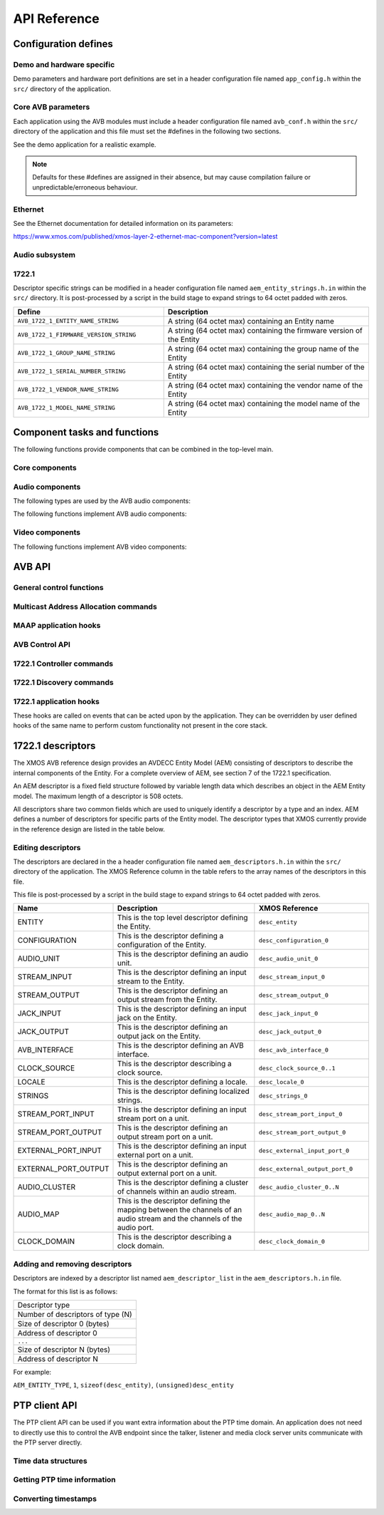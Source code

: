API Reference
=============

.. _sec_defines_api:

Configuration defines
---------------------

Demo and hardware specific
~~~~~~~~~~~~~~~~~~~~~~~~~~

Demo parameters and hardware port definitions are set in a header configuration file named ``app_config.h`` within the ``src/`` directory
of the application.

.. doxygendefine:: AVB_DEMO_ENABLE_TALKER
.. doxygendefine:: AVB_DEMO_ENABLE_LISTENER
.. doxygendefine:: AVB_DEMO_NUM_CHANNELS

Core AVB parameters
~~~~~~~~~~~~~~~~~~~
  
Each application using the AVB modules must include a header configuration file named
``avb_conf.h`` within the ``src/`` directory of the application and this file must set the #defines in the following two sections.

See the demo application for a realistic example.

.. note:: 

  Defaults for these #defines are assigned in their absence, but may cause compilation failure or unpredictable/erroneous behaviour.

Ethernet
~~~~~~~~
See the Ethernet documentation for detailed information on its parameters:

https://www.xmos.com/published/xmos-layer-2-ethernet-mac-component?version=latest

Audio subsystem
~~~~~~~~~~~~~~~

.. doxygendefine:: AVB_MAX_AUDIO_SAMPLE_RATE

.. doxygendefine:: AVB_NUM_SOURCES
.. doxygendefine:: AVB_NUM_TALKER_UNITS
.. doxygendefine:: AVB_MAX_CHANNELS_PER_TALKER_STREAM
.. doxygendefine:: AVB_NUM_MEDIA_INPUTS

.. doxygendefine:: AVB_NUM_SINKS
.. doxygendefine:: AVB_NUM_LISTENER_UNITS
.. doxygendefine:: AVB_MAX_CHANNELS_PER_LISTENER_STREAM
.. doxygendefine:: AVB_NUM_MEDIA_OUTPUTS

.. doxygendefine:: AVB_NUM_MEDIA_UNITS
.. doxygendefine:: AVB_NUM_MEDIA_CLOCKS

1722.1
~~~~~~

.. doxygendefine:: AVB_ENABLE_1722_1
.. doxygendefine:: AVB_1722_1_TALKER_ENABLED
.. doxygendefine:: AVB_1722_1_LISTENER_ENABLED
.. doxygendefine:: AVB_1722_1_CONTROLLER_ENABLED

Descriptor specific strings can be modified in a header configuration file named
``aem_entity_strings.h.in`` within the ``src/`` directory. It is post-processed by a script
in the build stage to expand strings to 64 octet padded with zeros.

.. list-table::
 :header-rows: 1
 :widths: 11 15

 * - Define
   - Description
 * - ``AVB_1722_1_ENTITY_NAME_STRING``
   - A string (64 octet max) containing an Entity name
 * - ``AVB_1722_1_FIRMWARE_VERSION_STRING``
   - A string (64 octet max) containing the firmware version of the Entity
 * - ``AVB_1722_1_GROUP_NAME_STRING``
   - A string (64 octet max) containing the group name of the Entity
 * - ``AVB_1722_1_SERIAL_NUMBER_STRING``
   - A string (64 octet max) containing the serial number of the Entity
 * - ``AVB_1722_1_VENDOR_NAME_STRING``
   - A string (64 octet max) containing the vendor name of the Entity 
 * - ``AVB_1722_1_MODEL_NAME_STRING``
   - A string (64 octet max) containing the model name of the Entity
.. _sec_component_api:

Component tasks and functions
-----------------------------

The following functions provide components that can be combined in the
top-level main.

Core components
~~~~~~~~~~~~~~~

.. doxygenfunction:: avb_manager

.. doxygenstruct:: avb_srp_info_t

.. doxygeninterface:: srp_interface

.. doxygenfunction:: avb_srp_task

.. doxygenenum:: avb_1722_1_aecp_aem_status_code

.. doxygeninterface:: avb_1722_1_control_callbacks

.. doxygenfunction:: avb_1722_1_maap_task

.. doxygenstruct:: fl_spi_ports

.. doxygeninterface:: spi_interface

.. doxygenfunction:: spi_task

.. doxygenfunction:: ptp_server

.. doxygenfunction:: media_clock_server

.. doxygenfunction:: avb_1722_listener

.. doxygenfunction:: avb_1722_talker

Audio components
~~~~~~~~~~~~~~~~

The following types are used by the AVB audio components:

.. doxygentypedef:: media_output_fifo_t

.. doxygentypedef:: media_output_fifo_data_t

.. doxygentypedef:: media_input_fifo_t

.. doxygentypedef:: media_input_fifo_data_t

The following functions implement AVB audio components:

.. doxygenfunction:: init_media_input_fifos

.. doxygenfunction:: init_media_output_fifos

.. doxygenfunction:: i2s_master

.. doxygenfunction:: media_output_fifo_to_xc_channel

.. doxygenfunction:: media_output_fifo_to_xc_channel_split_lr

Video components
~~~~~~~~~~~~~~~~

The following functions implement AVB video components:

.. doxygenfunction:: tsi_output

.. doxygenfunction:: tsi_input

.. _sec_avb_api:

AVB API
-------
   
General control functions
~~~~~~~~~~~~~~~~~~~~~~~~~

.. doxygenfunction:: avb_get_control_packet

.. doxygenfunction:: avb_process_srp_control_packet

.. doxygenfunction:: avb_process_1722_control_packet


Multicast Address Allocation commands
~~~~~~~~~~~~~~~~~~~~~~~~~~~~~~~~~~~~~

.. doxygenfunction:: avb_1722_maap_request_addresses

.. doxygenfunction:: avb_1722_maap_rerequest_addresses

.. doxygenfunction:: avb_1722_maap_relinquish_addresses

MAAP application hooks
~~~~~~~~~~~~~~~~~~~~~~

.. doxygenfunction:: avb_talker_on_source_address_reserved

AVB Control API
~~~~~~~~~~~~~~~

.. doxygenenum:: device_media_clock_type_t
.. doxygenenum:: device_media_clock_state_t

.. doxygeninterface:: avb_interface

1722.1 Controller commands
~~~~~~~~~~~~~~~~~~~~~~~~~~

.. doxygenfunction:: avb_1722_1_controller_connect
.. doxygenfunction:: avb_1722_1_controller_disconnect
.. doxygenfunction:: avb_1722_1_controller_disconnect_all_listeners
.. doxygenfunction:: avb_1722_1_controller_disconnect_talker

1722.1 Discovery commands
~~~~~~~~~~~~~~~~~~~~~~~~~

.. doxygenfunction:: avb_1722_1_adp_announce
.. doxygenfunction:: avb_1722_1_adp_depart
.. doxygenfunction:: avb_1722_1_adp_discover
.. doxygenfunction:: avb_1722_1_adp_discover_all
.. doxygenfunction:: avb_1722_1_entity_database_flush

1722.1 application hooks
~~~~~~~~~~~~~~~~~~~~~~~~

These hooks are called on events that can be acted upon by the application. They can be overridden by
user defined hooks of the same name to perform custom functionality not present in the core stack.

.. doxygenstruct:: avb_1722_1_entity_record

.. doxygenfunction:: avb_entity_on_new_entity_available
.. doxygenfunction:: avb_talker_on_listener_connect
.. doxygenfunction:: avb_talker_on_listener_disconnect
.. doxygenfunction:: avb_listener_on_talker_connect
.. doxygenfunction:: avb_listener_on_talker_disconnect


.. _sec_1722_1_aem:

1722.1 descriptors
------------------

The XMOS AVB reference design provides an AVDECC Entity Model (AEM) consisting of descriptors to describe the internal components 
of the Entity. For a complete overview of AEM, see section 7 of the 1722.1 specification.

An AEM descriptor is a fixed field structure followed by variable length data which describes an object in the AEM
Entity model. The maximum length of a descriptor is 508 octets.

All descriptors share two common fields which are used to uniquely identify a descriptor by a type and an index.
AEM defines a number of descriptors for specific parts of the Entity model. The descriptor types that XMOS currently provide in the 
reference design are listed in the table below. 

Editing descriptors
~~~~~~~~~~~~~~~~~~~

The descriptors are declared in the a header configuration file named
``aem_descriptors.h.in`` within the ``src/`` directory of the application.
The XMOS Reference column in the table refers to the array names of the descriptors in this file. 

This file is post-processed by a script in the build stage to expand strings to 64 octet padded with zeros.

.. list-table::
 :header-rows: 1
 :widths: 11 20 15

 * - Name
   - Description
   - XMOS Reference
 * - ENTITY
   - This is the top level descriptor defining the Entity.
   - ``desc_entity``
 * - CONFIGURATION
   - This is the descriptor defining a configuration of the Entity.
   - ``desc_configuration_0``
 * - AUDIO_UNIT
   - This is the descriptor defining an audio unit.
   - ``desc_audio_unit_0``
 * - STREAM_INPUT
   - This is the descriptor defining an input stream to the Entity.
   - ``desc_stream_input_0``
 * - STREAM_OUTPUT
   - This is the descriptor defining an output stream from the Entity.
   - ``desc_stream_output_0``
 * - JACK_INPUT
   - This is the descriptor defining an input jack on the Entity.
   - ``desc_jack_input_0``
 * - JACK_OUTPUT
   - This is the descriptor defining an output jack on the Entity.
   - ``desc_jack_output_0``
 * - AVB_INTERFACE
   - This is the descriptor defining an AVB interface.
   - ``desc_avb_interface_0``
 * - CLOCK_SOURCE
   - This is the descriptor describing a clock source.
   - ``desc_clock_source_0..1``
 * - LOCALE
   - This is the descriptor defining a locale.
   - ``desc_locale_0``
 * - STRINGS
   - This is the descriptor defining localized strings.
   - ``desc_strings_0``
 * - STREAM_PORT_INPUT
   - This is the descriptor defining an input stream port on a unit.
   - ``desc_stream_port_input_0``
 * - STREAM_PORT_OUTPUT
   - This is the descriptor defining an output stream port on a unit.
   - ``desc_stream_port_output_0``
 * - EXTERNAL_PORT_INPUT
   - This is the descriptor defining an input external port on a unit.
   - ``desc_external_input_port_0``
 * - EXTERNAL_PORT_OUTPUT
   - This is the descriptor defining an output external port on a unit.
   - ``desc_external_output_port_0``
 * - AUDIO_CLUSTER
   - This is the descriptor defining a cluster of channels within an audio stream.
   - ``desc_audio_cluster_0..N``
 * - AUDIO_MAP
   - This is the descriptor defining the mapping between the channels of an audio stream and the channels of the audio port.
   - ``desc_audio_map_0..N``
 * - CLOCK_DOMAIN
   - This is the descriptor describing a clock domain.
   - ``desc_clock_domain_0``


Adding and removing descriptors
~~~~~~~~~~~~~~~~~~~~~~~~~~~~~~~

Descriptors are indexed by a descriptor list named ``aem_descriptor_list`` in the ``aem_descriptors.h.in`` file. 

The format for this list is as follows:

+---------------------------------+
| Descriptor type                 |
+---------------------------------+
|Number of descriptors of type (N)|
+---------------------------------+
| Size of descriptor 0 (bytes)    |
+---------------------------------+
| Address of descriptor 0         |
+---------------------------------+
|``...``                          |
+---------------------------------+
| Size of descriptor N (bytes)    |
+---------------------------------+
| Address of descriptor N         |
+---------------------------------+

For example:

``AEM_ENTITY_TYPE``, ``1``, ``sizeof(desc_entity)``, ``(unsigned)desc_entity``

.. _sec_ptp_api:

PTP client API
--------------

The PTP client API can be used if you want extra information about the PTP
time domain. An application does not need to directly use this to
control the AVB endpoint since the talker, listener and media clock
server units communicate with the PTP server directly.


Time data structures
~~~~~~~~~~~~~~~~~~~~

.. doxygenstruct:: ptp_timestamp

Getting PTP time information
~~~~~~~~~~~~~~~~~~~~~~~~~~~~

.. doxygentypedef:: ptp_time_info
.. doxygentypedef:: ptp_time_info_mod64

.. doxygenfunction:: ptp_get_time_info
.. doxygenfunction:: ptp_get_time_info_mod64

.. doxygenfunction:: ptp_request_time_info
.. doxygenfunction:: ptp_request_time_info_mod64

.. doxygenfunction:: ptp_get_requested_time_info
.. doxygenfunction:: ptp_get_requested_time_info_mod64

Converting timestamps
~~~~~~~~~~~~~~~~~~~~~

.. doxygenfunction:: local_timestamp_to_ptp

.. doxygenfunction:: local_timestamp_to_ptp_mod32

.. doxygenfunction:: ptp_timestamp_to_local


